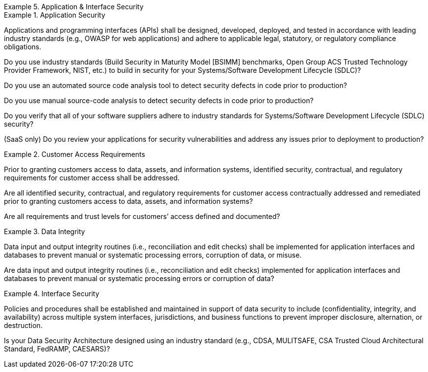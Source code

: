 
.Application & Interface Security
[requirement,type="class",label="AIS",id="/ccm/3.0.1/ais",obligation="requirement"]
====

//Application & Interface Security


.Application Security
[requirement,type="general",label="AIS-01",id="/ccm/3.0.1/ais/01"]
======
Applications and programming interfaces (APIs) shall be designed, developed, deployed, and tested in accordance with leading industry standards (e.g., OWASP for web applications) and adhere to applicable legal, statutory, or regulatory compliance obligations.

[verification,type="general",label="AIS-01.1",id="/ccm/3.0.1/ais/01/questions/1"]
========
Do you use industry standards (Build Security in Maturity Model [BSIMM] benchmarks, Open Group ACS Trusted Technology Provider Framework, NIST, etc.) to build in security for your Systems/Software Development Lifecycle (SDLC)?
========

[verification,type="general",label="AIS-01.2",id="/ccm/3.0.1/ais/01/questions/2"]
========
Do you use an automated source code analysis tool to detect security defects in code prior to production?
========

[verification,type="general",label="AIS-01.3",id="/ccm/3.0.1/ais/01/questions/3"]
========
Do you use manual source-code analysis to detect security defects in code prior to production?
========

[verification,type="general",label="AIS-01.4",id="/ccm/3.0.1/ais/01/questions/4"]
========
Do you verify that all of your software suppliers adhere to industry standards for Systems/Software Development Lifecycle (SDLC) security?
========

[verification,type="general",label="AIS-01.5",id="/ccm/3.0.1/ais/01/questions/5"]
========
(SaaS only) Do you review your applications for security vulnerabilities and address any issues prior to deployment to production?
========

======


.Customer Access Requirements
[requirement,type="general",label="AIS-02",id="/ccm/3.0.1/ais/02"]
======
Prior to granting customers access to data, assets, and information systems, identified security, contractual, and regulatory requirements for customer access shall be addressed.

[verification,type="general",label="AIS-02.1",id="/ccm/3.0.1/ais/02/questions/1"]
========
Are all identified security, contractual, and regulatory requirements for customer access contractually addressed and remediated prior to granting customers access to data, assets, and information systems?
========

[verification,type="general",label="AIS-02.2",id="/ccm/3.0.1/ais/02/questions/2"]
========
Are all requirements and trust levels for customers’ access defined and documented?
========

======


.Data Integrity
[requirement,type="general",label="AIS-03",id="/ccm/3.0.1/ais/03"]
======
Data input and output integrity routines (i.e., reconciliation and edit checks) shall be implemented for application interfaces and databases to prevent manual or systematic processing errors, corruption of data, or misuse.

[verification,type="general",label="AIS-03.1",id="/ccm/3.0.1/ais/03/questions/1"]
========
Are data input and output integrity routines (i.e., reconciliation and edit checks) implemented for application interfaces and databases to prevent manual or systematic processing errors or corruption of data?
========

======


.Interface Security
[requirement,type="general",label="AIS-04",id="/ccm/3.0.1/ais/04"]
======
Policies and procedures shall be established and maintained in support of data security to include (confidentiality, integrity, and availability) across multiple system interfaces, jurisdictions, and business functions to prevent improper disclosure, alternation, or destruction.

[verification,type="general",label="AIS-04.1",id="/ccm/3.0.1/ais/04/questions/1"]
========
Is your Data Security Architecture designed using an industry standard (e.g., CDSA, MULITSAFE, CSA Trusted Cloud Architectural Standard, FedRAMP, CAESARS)?
========

======

====
